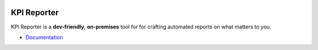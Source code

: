 .. image:: ./docs/_static/img/kpireporter_logo.svg

=============
KPI Reporter
=============

.. image:: https://img.shields.io/github/workflow/status/kpireporter/kpireporter/Build%20Docker%20image
   :target: https://github.com/kpireporter/kpireporter/actions?query=workflow%3A%22Build+Docker+image%22

KPI Reporter is a **dev-friendly**, **on-premises** tool for for crafting automated
reports on what matters to you.

* `Documentation <https://kpi-reporter.readthedocs.io>`_
